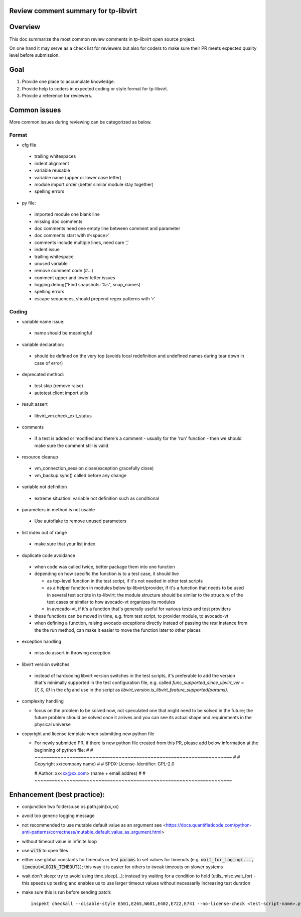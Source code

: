 ======================================
Review comment summary for tp-libvirt
======================================

======================================================================
Overview
======================================================================

This doc summarize the most common review comments in tp-libvirt open source project.

On one hand it may serve as a check list for reviewers but also for coders to make sure their PR meets expected quality level before submission.

======================================================================
Goal
======================================================================

1. Provide one place to accumulate knowledge.
2. Provide help to coders in expected coding or style format for tp-libvirt.
3. Provide a reference for reviewers.

======================================================================
Common issues
======================================================================

More common issues during reviewing can be categorized as below.

-------------
Format
-------------
- cfg file

 - trailing whitespaces
 - indent alignment
 - variable reusable
 - variable name (upper or lower case letter)
 - module import order (better similar module stay together)
 - spelling errors

- py file:

 - imported module one blank line
 - missing doc comments
 - doc comments need one empty line between comment and parameter
 - doc comments start with #<space>'
 - comments include multiple lines, need care ','
 - indent issue
 - trailing whitespace
 - unused variable
 - remove comment code (#...)
 - comment upper and lower letter issues
 - logging.debug("Find snapshots: %s", snap_names)
 - spelling errors
 - escape sequences, should prepend regex patterns with 'r'

-----------------
Coding
-----------------
- variable name issue:

 - name should be meaningful

- variable declaration:

 - should be defined on the very top (avoids local redefinition and undefined names during tear down in case of error)

- deprecated method:

 - test.skip (remove raise)

 - autotest.client import utils

- result assert

 - libvirt_vm.check_exit_status

- comments

 - if a test is added or modified and there's a comment - usually for the 'run' function - then we should make sure
   the comment still is valid
 
- resource cleanup

 - vm_connection_session close(exception gracefully close)

 - vm_backup.sync() called before any change

- variable not definition

 - extreme situation: variable not definition such as conditional

- parameters in method is not usable

 - Use autoflake to remove unused parameters

- list index out of range

 - make sure that your list index

- duplicate code avoidance

 - when code was called twice, better package them into one function

 - depending on how specific the function is to a test case, it should live

   - as top-level function in the test script, if it's not needed in other test scripts

   - as a helper function in modules below tp-libvirt/provider, if it's a function that needs to be used in several test scripts in tp-libvirt; the module structure should be similar to the structure of the test cases or similar to how avocado-vt organizes its modules

   - in avocado-vt, if it's a function that's generally useful for various tests and test providers

 - these functions can be moved in time, e.g. from test script, to provider module, to avocado-vt

 - when defining a function, raising avocado exceptions directly instead of passing the `test` instance from the the run method, can make it easier to move the function later to other places

- exception handling

 - miss do assert in throwing exception

- libvirt version switches

 - instead of hardcoding libvirt version switches in the test scripts, it's preferable to add the version that's minimally supported in the test configuration file, e.g. called `func_supported_since_libvirt_ver = (7, 0, 0)` in the cfg and use in the script as `libvirt_version.is_libvirt_feature_supported(params)`.

- complexity handling

  - focus on the problem to be solved now, not speculated one that might need to be solved in the future; the future problem should be solved once it arrives and you can see its actual shape and requirements in the physical universe

- copyright and license template when submitting new python file

  - For newly submitted PR, if there is new python file created from this PR,  please add below information at the beginning of python file:
    #
    # ~~~~~~~~~~~~~~~~~~~~~~~~~~~~~~~~~~~~~~~~~~~~~~~~~~~~~~~~~~~~~~~~~~~~
    #
    #   Copyright xx(company name)
    #
    #   SPDX-License-Identifier: GPL-2.0

    #   Author: xx<xx@xx.com> (name + email addres)
    #
    # ~~~~~~~~~~~~~~~~~~~~~~~~~~~~~~~~~~~~~~~~~~~~~~~~~~~~~~~~~~~~~~~~~~~~


======================================================================
Enhancement (best practice):
======================================================================
- conjunction two folders:use os.path.join(xx,xx)
- avoid too generic logging message
- not recommended to use mutable default value as an argument see <https://docs.quantifiedcode.com/python-anti-patterns/correctness/mutable_default_value_as_argument.html>
- without timeout value in infinite loop
- use :code:`with` to open files
- either use global constants for timeouts or test :code:`params` to set values for timeouts (e.g. :code:`wait_for_loging(..., timeout=LOGIN_TIMEOUT)`);
  this way it is easier for others to tweak timeouts on slower systems
- wait don't sleep: try to avoid using time.sleep(...); instead try waiting for a condition to hold (utils_misc.wait_for) - this speeds up testing and enables us to use larger timeout
  values without necessarily increasing test duration
- make sure this is run before sending patch::

    inspekt checkall --disable-style E501,E265,W601,E402,E722,E741 --no-license-check <test-script-name>.py
